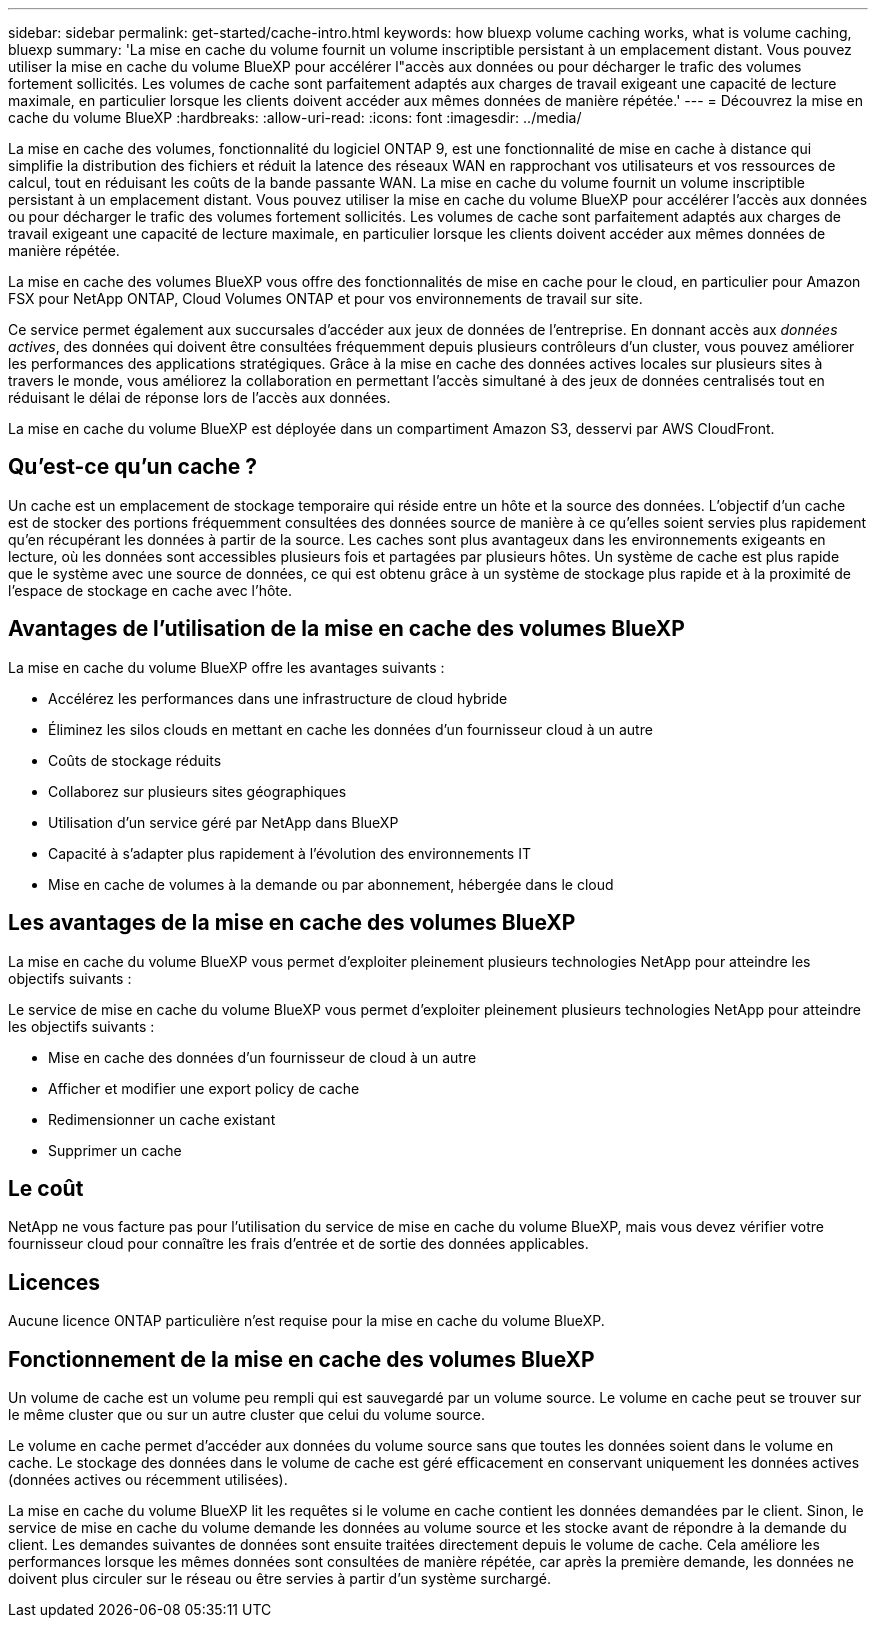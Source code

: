 ---
sidebar: sidebar 
permalink: get-started/cache-intro.html 
keywords: how bluexp volume caching works, what is volume caching, bluexp 
summary: 'La mise en cache du volume fournit un volume inscriptible persistant à un emplacement distant. Vous pouvez utiliser la mise en cache du volume BlueXP pour accélérer l"accès aux données ou pour décharger le trafic des volumes fortement sollicités. Les volumes de cache sont parfaitement adaptés aux charges de travail exigeant une capacité de lecture maximale, en particulier lorsque les clients doivent accéder aux mêmes données de manière répétée.' 
---
= Découvrez la mise en cache du volume BlueXP
:hardbreaks:
:allow-uri-read: 
:icons: font
:imagesdir: ../media/


[role="lead"]
La mise en cache des volumes, fonctionnalité du logiciel ONTAP 9, est une fonctionnalité de mise en cache à distance qui simplifie la distribution des fichiers et réduit la latence des réseaux WAN en rapprochant vos utilisateurs et vos ressources de calcul, tout en réduisant les coûts de la bande passante WAN. La mise en cache du volume fournit un volume inscriptible persistant à un emplacement distant. Vous pouvez utiliser la mise en cache du volume BlueXP pour accélérer l'accès aux données ou pour décharger le trafic des volumes fortement sollicités. Les volumes de cache sont parfaitement adaptés aux charges de travail exigeant une capacité de lecture maximale, en particulier lorsque les clients doivent accéder aux mêmes données de manière répétée.

La mise en cache des volumes BlueXP vous offre des fonctionnalités de mise en cache pour le cloud, en particulier pour Amazon FSX pour NetApp ONTAP, Cloud Volumes ONTAP et pour vos environnements de travail sur site.

Ce service permet également aux succursales d'accéder aux jeux de données de l'entreprise. En donnant accès aux _données actives_, des données qui doivent être consultées fréquemment depuis plusieurs contrôleurs d'un cluster, vous pouvez améliorer les performances des applications stratégiques. Grâce à la mise en cache des données actives locales sur plusieurs sites à travers le monde, vous améliorez la collaboration en permettant l'accès simultané à des jeux de données centralisés tout en réduisant le délai de réponse lors de l'accès aux données.

La mise en cache du volume BlueXP est déployée dans un compartiment Amazon S3, desservi par AWS CloudFront.



== Qu'est-ce qu'un cache ?

Un cache est un emplacement de stockage temporaire qui réside entre un hôte et la source des données. L'objectif d'un cache est de stocker des portions fréquemment consultées des données source de manière à ce qu'elles soient servies plus rapidement qu'en récupérant les données à partir de la source. Les caches sont plus avantageux dans les environnements exigeants en lecture, où les données sont accessibles plusieurs fois et partagées par plusieurs hôtes. Un système de cache est plus rapide que le système avec une source de données, ce qui est obtenu grâce à un système de stockage plus rapide et à la proximité de l'espace de stockage en cache avec l'hôte.



== Avantages de l'utilisation de la mise en cache des volumes BlueXP

La mise en cache du volume BlueXP offre les avantages suivants :

* Accélérez les performances dans une infrastructure de cloud hybride
* Éliminez les silos clouds en mettant en cache les données d'un fournisseur cloud à un autre
* Coûts de stockage réduits
* Collaborez sur plusieurs sites géographiques
* Utilisation d'un service géré par NetApp dans BlueXP
* Capacité à s'adapter plus rapidement à l'évolution des environnements IT
* Mise en cache de volumes à la demande ou par abonnement, hébergée dans le cloud




== Les avantages de la mise en cache des volumes BlueXP

La mise en cache du volume BlueXP vous permet d'exploiter pleinement plusieurs technologies NetApp pour atteindre les objectifs suivants :

Le service de mise en cache du volume BlueXP vous permet d'exploiter pleinement plusieurs technologies NetApp pour atteindre les objectifs suivants :

* Mise en cache des données d'un fournisseur de cloud à un autre
* Afficher et modifier une export policy de cache
* Redimensionner un cache existant
* Supprimer un cache




== Le coût

NetApp ne vous facture pas pour l'utilisation du service de mise en cache du volume BlueXP, mais vous devez vérifier votre fournisseur cloud pour connaître les frais d'entrée et de sortie des données applicables.



== Licences

Aucune licence ONTAP particulière n'est requise pour la mise en cache du volume BlueXP.



== Fonctionnement de la mise en cache des volumes BlueXP

Un volume de cache est un volume peu rempli qui est sauvegardé par un volume source. Le volume en cache peut se trouver sur le même cluster que ou sur un autre cluster que celui du volume source.

Le volume en cache permet d'accéder aux données du volume source sans que toutes les données soient dans le volume en cache. Le stockage des données dans le volume de cache est géré efficacement en conservant uniquement les données actives (données actives ou récemment utilisées).

La mise en cache du volume BlueXP lit les requêtes si le volume en cache contient les données demandées par le client. Sinon, le service de mise en cache du volume demande les données au volume source et les stocke avant de répondre à la demande du client. Les demandes suivantes de données sont ensuite traitées directement depuis le volume de cache. Cela améliore les performances lorsque les mêmes données sont consultées de manière répétée, car après la première demande, les données ne doivent plus circuler sur le réseau ou être servies à partir d'un système surchargé.
